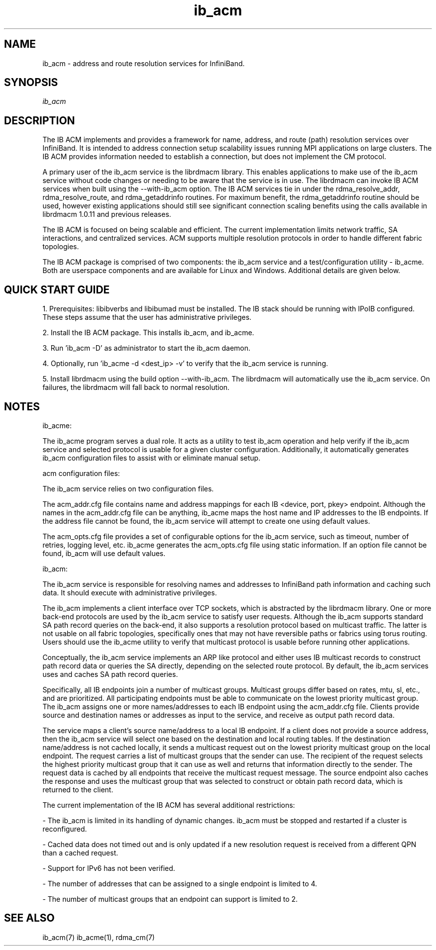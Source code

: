 .TH "ib_acm" 1 "2010-12-08" "ib_acm" "ib_acm" ib_acm
.SH NAME
ib_acm \- address and route resolution services for InfiniBand.
.SH SYNOPSIS
.sp
.nf
\fIib_acm\fR
.fi
.SH "DESCRIPTION"
The IB ACM implements and provides a framework for name,
address, and route (path) resolution services over InfiniBand.
It is intended to address connection setup scalability issues running
MPI applications on large clusters.  The IB ACM provides information
needed to establish a connection, but does not implement the CM protocol.
.P
A primary user of the ib_acm service is the librdmacm library.  This
enables applications to make use of the ib_acm service without code
changes or needing to be aware that the service is in use. 
The librdmacm can invoke IB ACM services when built using the --with-ib_acm
option.  The IB ACM services tie in under the rdma_resolve_addr,
rdma_resolve_route, and rdma_getaddrinfo routines.  For maximum benefit,
the rdma_getaddrinfo routine should be used, however existing applications
should still see significant connection scaling benefits using the calls
available in librdmacm 1.0.11 and previous releases.
.P
The IB ACM is focused on being scalable and efficient.  The current
implementation limits network traffic, SA interactions, and centralized
services.  ACM supports multiple resolution protocols in order to handle
different fabric topologies.
.P
The IB ACM package is comprised of two components: the ib_acm service
and a test/configuration utility - ib_acme.  Both are userspace components
and are available for Linux and Windows.  Additional details are given below.
.SH "QUICK START GUIDE"
1. Prerequisites: libibverbs and libibumad must be installed.
The IB stack should be running with IPoIB configured.
These steps assume that the user has administrative privileges.
.P
2. Install the IB ACM package.  This installs ib_acm, and ib_acme.
.P
3. Run 'ib_acm -D' as administrator to start the ib_acm daemon.
.P
4. Optionally, run 'ib_acme -d <dest_ip> -v' to verify that
the ib_acm service is running.
.P
5. Install librdmacm using the build option --with-ib_acm.
The librdmacm will automatically use the ib_acm service.
On failures, the librdmacm will fall back to normal resolution.
.SH "NOTES"
ib_acme:
.P
The ib_acme program serves a dual role.  It acts as a utility to test
ib_acm operation and help verify if the ib_acm service and selected
protocol is usable for a given cluster configuration.   Additionally,
it automatically generates ib_acm configuration files to assist with
or eliminate manual setup.
.P
acm configuration files:
.P
The ib_acm service relies on two configuration files.
.P
The acm_addr.cfg file contains name and address mappings for each IB
<device, port, pkey> endpoint.  Although the names in the acm_addr.cfg
file can be anything, ib_acme maps the host name and IP addresses to
the IB endpoints.  If the address file cannot be found, the ib_acm
service will attempt to create one using default values.
.P
The acm_opts.cfg file provides a set of configurable options for the
ib_acm service, such as timeout, number of retries, logging level, etc.
ib_acme generates the acm_opts.cfg file using static information.  If
an option file cannot be found, ib_acm will use default values. 
.P
ib_acm:
.P
The ib_acm service is responsible for resolving names and addresses to
InfiniBand path information and caching such data.  It
should execute with administrative privileges.
.P
The ib_acm implements a client interface over TCP sockets, which is
abstracted by the librdmacm library.  One or more back-end protocols are
used by the ib_acm service to satisfy user requests.  Although the
ib_acm supports standard SA path record queries on the back-end, it
also supports a resolution protocol based on multicast traffic.
The latter is not usable on all fabric topologies, specifically
ones that may not have reversible paths or fabrics using torus routing.
Users should use the ib_acme utility to verify that multicast protocol
is usable before running other applications.
.P
Conceptually, the ib_acm service implements an ARP like protocol and either
uses IB multicast records to construct path record data or queries the
SA directly, depending on the selected route protocol.  By default, the
ib_acm services uses and caches SA path record queries.
.P
Specifically, all IB endpoints join a number of multicast groups.
Multicast groups differ based on rates, mtu, sl, etc., and are prioritized.
All participating endpoints must be able to communicate on the lowest
priority multicast group.  The ib_acm assigns one or more names/addresses
to each IB endpoint using the acm_addr.cfg file.  Clients provide source
and destination names or addresses as input to the service, and receive
as output path record data.
.P
The service maps a client's source name/address to a local IB endpoint.
If a client does not provide a source address, then the ib_acm service
will select one based on the destination and local routing tables.  If the
destination name/address is not cached locally, it sends a multicast
request out on the lowest priority multicast group on the local endpoint.
The request carries a list of multicast groups that the sender can use.
The recipient of the request selects the highest priority multicast group
that it can use as well and returns that information directly to the sender.
The request data is cached by all endpoints that receive the multicast
request message.  The source endpoint also caches the response and uses
the multicast group that was selected to construct or obtain path record
data, which is returned to the client.
.P
The current implementation of the IB ACM has several additional restrictions:
.P
- The ib_acm is limited in its handling of dynamic changes.
ib_acm must be stopped and restarted if a cluster is reconfigured.
.P
- Cached data does not timed out and is only updated if a new resolution
request is received from a different QPN than a cached request.
.P
- Support for IPv6 has not been verified.
.P
- The number of addresses that can be assigned to a single endpoint is
limited to 4.
.P
- The number of multicast groups that an endpoint can support is limited to 2.
.SH "SEE ALSO"
ib_acm(7) ib_acme(1), rdma_cm(7)
